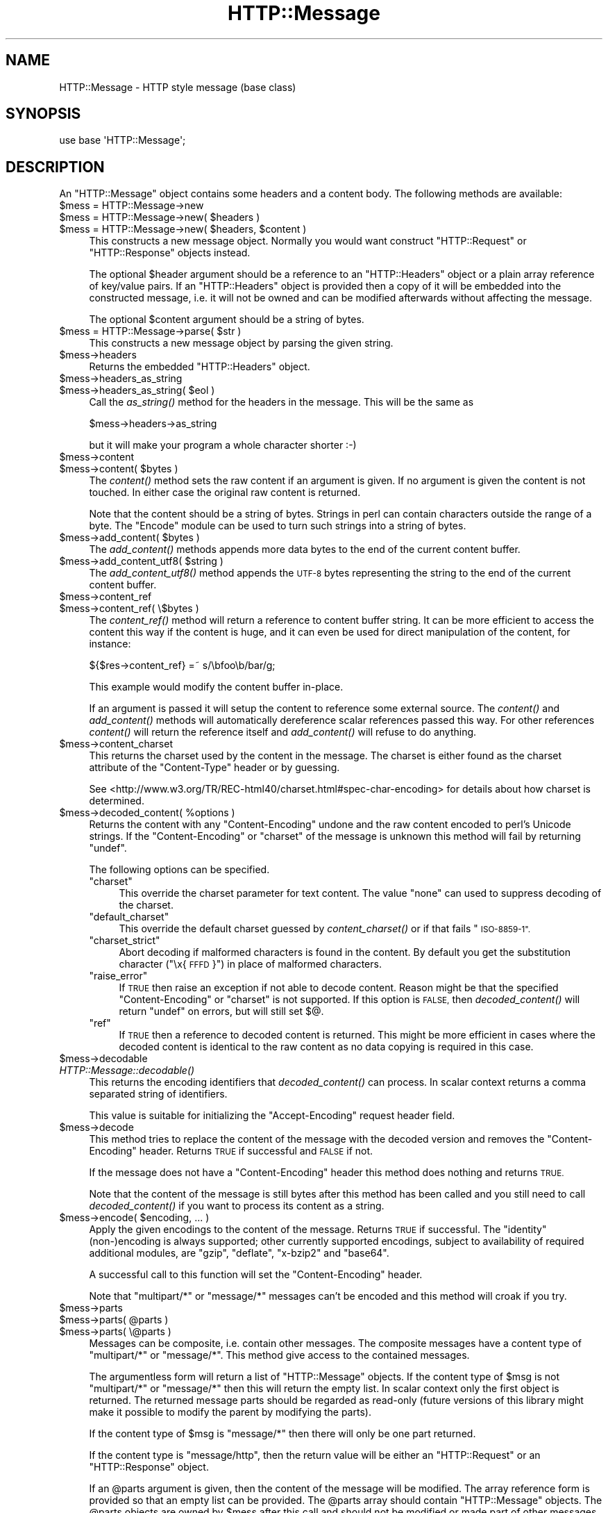 .\" Automatically generated by Pod::Man 4.09 (Pod::Simple 3.35)
.\"
.\" Standard preamble:
.\" ========================================================================
.de Sp \" Vertical space (when we can't use .PP)
.if t .sp .5v
.if n .sp
..
.de Vb \" Begin verbatim text
.ft CW
.nf
.ne \\$1
..
.de Ve \" End verbatim text
.ft R
.fi
..
.\" Set up some character translations and predefined strings.  \*(-- will
.\" give an unbreakable dash, \*(PI will give pi, \*(L" will give a left
.\" double quote, and \*(R" will give a right double quote.  \*(C+ will
.\" give a nicer C++.  Capital omega is used to do unbreakable dashes and
.\" therefore won't be available.  \*(C` and \*(C' expand to `' in nroff,
.\" nothing in troff, for use with C<>.
.tr \(*W-
.ds C+ C\v'-.1v'\h'-1p'\s-2+\h'-1p'+\s0\v'.1v'\h'-1p'
.ie n \{\
.    ds -- \(*W-
.    ds PI pi
.    if (\n(.H=4u)&(1m=24u) .ds -- \(*W\h'-12u'\(*W\h'-12u'-\" diablo 10 pitch
.    if (\n(.H=4u)&(1m=20u) .ds -- \(*W\h'-12u'\(*W\h'-8u'-\"  diablo 12 pitch
.    ds L" ""
.    ds R" ""
.    ds C` ""
.    ds C' ""
'br\}
.el\{\
.    ds -- \|\(em\|
.    ds PI \(*p
.    ds L" ``
.    ds R" ''
.    ds C`
.    ds C'
'br\}
.\"
.\" Escape single quotes in literal strings from groff's Unicode transform.
.ie \n(.g .ds Aq \(aq
.el       .ds Aq '
.\"
.\" If the F register is >0, we'll generate index entries on stderr for
.\" titles (.TH), headers (.SH), subsections (.SS), items (.Ip), and index
.\" entries marked with X<> in POD.  Of course, you'll have to process the
.\" output yourself in some meaningful fashion.
.\"
.\" Avoid warning from groff about undefined register 'F'.
.de IX
..
.if !\nF .nr F 0
.if \nF>0 \{\
.    de IX
.    tm Index:\\$1\t\\n%\t"\\$2"
..
.    if !\nF==2 \{\
.        nr % 0
.        nr F 2
.    \}
.\}
.\" ========================================================================
.\"
.IX Title "HTTP::Message 3"
.TH HTTP::Message 3 "2009-11-21" "perl v5.22.1" "User Contributed Perl Documentation"
.\" For nroff, turn off justification.  Always turn off hyphenation; it makes
.\" way too many mistakes in technical documents.
.if n .ad l
.nh
.SH "NAME"
HTTP::Message \- HTTP style message (base class)
.SH "SYNOPSIS"
.IX Header "SYNOPSIS"
.Vb 1
\& use base \*(AqHTTP::Message\*(Aq;
.Ve
.SH "DESCRIPTION"
.IX Header "DESCRIPTION"
An \f(CW\*(C`HTTP::Message\*(C'\fR object contains some headers and a content body.
The following methods are available:
.ie n .IP "$mess = HTTP::Message\->new" 4
.el .IP "\f(CW$mess\fR = HTTP::Message\->new" 4
.IX Item "$mess = HTTP::Message->new"
.PD 0
.ie n .IP "$mess = HTTP::Message\->new( $headers )" 4
.el .IP "\f(CW$mess\fR = HTTP::Message\->new( \f(CW$headers\fR )" 4
.IX Item "$mess = HTTP::Message->new( $headers )"
.ie n .IP "$mess = HTTP::Message\->new( $headers, $content )" 4
.el .IP "\f(CW$mess\fR = HTTP::Message\->new( \f(CW$headers\fR, \f(CW$content\fR )" 4
.IX Item "$mess = HTTP::Message->new( $headers, $content )"
.PD
This constructs a new message object.  Normally you would want
construct \f(CW\*(C`HTTP::Request\*(C'\fR or \f(CW\*(C`HTTP::Response\*(C'\fR objects instead.
.Sp
The optional \f(CW$header\fR argument should be a reference to an
\&\f(CW\*(C`HTTP::Headers\*(C'\fR object or a plain array reference of key/value pairs.
If an \f(CW\*(C`HTTP::Headers\*(C'\fR object is provided then a copy of it will be
embedded into the constructed message, i.e. it will not be owned and
can be modified afterwards without affecting the message.
.Sp
The optional \f(CW$content\fR argument should be a string of bytes.
.ie n .IP "$mess = HTTP::Message\->parse( $str )" 4
.el .IP "\f(CW$mess\fR = HTTP::Message\->parse( \f(CW$str\fR )" 4
.IX Item "$mess = HTTP::Message->parse( $str )"
This constructs a new message object by parsing the given string.
.ie n .IP "$mess\->headers" 4
.el .IP "\f(CW$mess\fR\->headers" 4
.IX Item "$mess->headers"
Returns the embedded \f(CW\*(C`HTTP::Headers\*(C'\fR object.
.ie n .IP "$mess\->headers_as_string" 4
.el .IP "\f(CW$mess\fR\->headers_as_string" 4
.IX Item "$mess->headers_as_string"
.PD 0
.ie n .IP "$mess\->headers_as_string( $eol )" 4
.el .IP "\f(CW$mess\fR\->headers_as_string( \f(CW$eol\fR )" 4
.IX Item "$mess->headers_as_string( $eol )"
.PD
Call the \fIas_string()\fR method for the headers in the
message.  This will be the same as
.Sp
.Vb 1
\&    $mess\->headers\->as_string
.Ve
.Sp
but it will make your program a whole character shorter :\-)
.ie n .IP "$mess\->content" 4
.el .IP "\f(CW$mess\fR\->content" 4
.IX Item "$mess->content"
.PD 0
.ie n .IP "$mess\->content( $bytes )" 4
.el .IP "\f(CW$mess\fR\->content( \f(CW$bytes\fR )" 4
.IX Item "$mess->content( $bytes )"
.PD
The \fIcontent()\fR method sets the raw content if an argument is given.  If no
argument is given the content is not touched.  In either case the
original raw content is returned.
.Sp
Note that the content should be a string of bytes.  Strings in perl
can contain characters outside the range of a byte.  The \f(CW\*(C`Encode\*(C'\fR
module can be used to turn such strings into a string of bytes.
.ie n .IP "$mess\->add_content( $bytes )" 4
.el .IP "\f(CW$mess\fR\->add_content( \f(CW$bytes\fR )" 4
.IX Item "$mess->add_content( $bytes )"
The \fIadd_content()\fR methods appends more data bytes to the end of the
current content buffer.
.ie n .IP "$mess\->add_content_utf8( $string )" 4
.el .IP "\f(CW$mess\fR\->add_content_utf8( \f(CW$string\fR )" 4
.IX Item "$mess->add_content_utf8( $string )"
The \fIadd_content_utf8()\fR method appends the \s-1UTF\-8\s0 bytes representing the
string to the end of the current content buffer.
.ie n .IP "$mess\->content_ref" 4
.el .IP "\f(CW$mess\fR\->content_ref" 4
.IX Item "$mess->content_ref"
.PD 0
.ie n .IP "$mess\->content_ref( \e$bytes )" 4
.el .IP "\f(CW$mess\fR\->content_ref( \e$bytes )" 4
.IX Item "$mess->content_ref( $bytes )"
.PD
The \fIcontent_ref()\fR method will return a reference to content buffer string.
It can be more efficient to access the content this way if the content
is huge, and it can even be used for direct manipulation of the content,
for instance:
.Sp
.Vb 1
\&  ${$res\->content_ref} =~ s/\ebfoo\eb/bar/g;
.Ve
.Sp
This example would modify the content buffer in-place.
.Sp
If an argument is passed it will setup the content to reference some
external source.  The \fIcontent()\fR and \fIadd_content()\fR methods
will automatically dereference scalar references passed this way.  For
other references \fIcontent()\fR will return the reference itself and
\&\fIadd_content()\fR will refuse to do anything.
.ie n .IP "$mess\->content_charset" 4
.el .IP "\f(CW$mess\fR\->content_charset" 4
.IX Item "$mess->content_charset"
This returns the charset used by the content in the message.  The
charset is either found as the charset attribute of the
\&\f(CW\*(C`Content\-Type\*(C'\fR header or by guessing.
.Sp
See <http://www.w3.org/TR/REC\-html40/charset.html#spec\-char\-encoding>
for details about how charset is determined.
.ie n .IP "$mess\->decoded_content( %options )" 4
.el .IP "\f(CW$mess\fR\->decoded_content( \f(CW%options\fR )" 4
.IX Item "$mess->decoded_content( %options )"
Returns the content with any \f(CW\*(C`Content\-Encoding\*(C'\fR undone and the raw
content encoded to perl's Unicode strings.  If the \f(CW\*(C`Content\-Encoding\*(C'\fR
or \f(CW\*(C`charset\*(C'\fR of the message is unknown this method will fail by
returning \f(CW\*(C`undef\*(C'\fR.
.Sp
The following options can be specified.
.RS 4
.ie n .IP """charset""" 4
.el .IP "\f(CWcharset\fR" 4
.IX Item "charset"
This override the charset parameter for text content.  The value
\&\f(CW\*(C`none\*(C'\fR can used to suppress decoding of the charset.
.ie n .IP """default_charset""" 4
.el .IP "\f(CWdefault_charset\fR" 4
.IX Item "default_charset"
This override the default charset guessed by \fIcontent_charset()\fR or
if that fails \*(L"\s-1ISO\-8859\-1\*(R".\s0
.ie n .IP """charset_strict""" 4
.el .IP "\f(CWcharset_strict\fR" 4
.IX Item "charset_strict"
Abort decoding if malformed characters is found in the content.  By
default you get the substitution character (\*(L"\ex{\s-1FFFD\s0}\*(R") in place of
malformed characters.
.ie n .IP """raise_error""" 4
.el .IP "\f(CWraise_error\fR" 4
.IX Item "raise_error"
If \s-1TRUE\s0 then raise an exception if not able to decode content.  Reason
might be that the specified \f(CW\*(C`Content\-Encoding\*(C'\fR or \f(CW\*(C`charset\*(C'\fR is not
supported.  If this option is \s-1FALSE,\s0 then \fIdecoded_content()\fR will return
\&\f(CW\*(C`undef\*(C'\fR on errors, but will still set $@.
.ie n .IP """ref""" 4
.el .IP "\f(CWref\fR" 4
.IX Item "ref"
If \s-1TRUE\s0 then a reference to decoded content is returned.  This might
be more efficient in cases where the decoded content is identical to
the raw content as no data copying is required in this case.
.RE
.RS 4
.RE
.ie n .IP "$mess\->decodable" 4
.el .IP "\f(CW$mess\fR\->decodable" 4
.IX Item "$mess->decodable"
.PD 0
.IP "\fIHTTP::Message::decodable()\fR" 4
.IX Item "HTTP::Message::decodable()"
.PD
This returns the encoding identifiers that \fIdecoded_content()\fR can
process.  In scalar context returns a comma separated string of
identifiers.
.Sp
This value is suitable for initializing the \f(CW\*(C`Accept\-Encoding\*(C'\fR request
header field.
.ie n .IP "$mess\->decode" 4
.el .IP "\f(CW$mess\fR\->decode" 4
.IX Item "$mess->decode"
This method tries to replace the content of the message with the
decoded version and removes the \f(CW\*(C`Content\-Encoding\*(C'\fR header.  Returns
\&\s-1TRUE\s0 if successful and \s-1FALSE\s0 if not.
.Sp
If the message does not have a \f(CW\*(C`Content\-Encoding\*(C'\fR header this method
does nothing and returns \s-1TRUE.\s0
.Sp
Note that the content of the message is still bytes after this method
has been called and you still need to call \fIdecoded_content()\fR if you
want to process its content as a string.
.ie n .IP "$mess\->encode( $encoding, ... )" 4
.el .IP "\f(CW$mess\fR\->encode( \f(CW$encoding\fR, ... )" 4
.IX Item "$mess->encode( $encoding, ... )"
Apply the given encodings to the content of the message.  Returns \s-1TRUE\s0
if successful. The \*(L"identity\*(R" (non\-)encoding is always supported; other
currently supported encodings, subject to availability of required
additional modules, are \*(L"gzip\*(R", \*(L"deflate\*(R", \*(L"x\-bzip2\*(R" and \*(L"base64\*(R".
.Sp
A successful call to this function will set the \f(CW\*(C`Content\-Encoding\*(C'\fR
header.
.Sp
Note that \f(CW\*(C`multipart/*\*(C'\fR or \f(CW\*(C`message/*\*(C'\fR messages can't be encoded and
this method will croak if you try.
.ie n .IP "$mess\->parts" 4
.el .IP "\f(CW$mess\fR\->parts" 4
.IX Item "$mess->parts"
.PD 0
.ie n .IP "$mess\->parts( @parts )" 4
.el .IP "\f(CW$mess\fR\->parts( \f(CW@parts\fR )" 4
.IX Item "$mess->parts( @parts )"
.ie n .IP "$mess\->parts( \e@parts )" 4
.el .IP "\f(CW$mess\fR\->parts( \e@parts )" 4
.IX Item "$mess->parts( @parts )"
.PD
Messages can be composite, i.e. contain other messages.  The composite
messages have a content type of \f(CW\*(C`multipart/*\*(C'\fR or \f(CW\*(C`message/*\*(C'\fR.  This
method give access to the contained messages.
.Sp
The argumentless form will return a list of \f(CW\*(C`HTTP::Message\*(C'\fR objects.
If the content type of \f(CW$msg\fR is not \f(CW\*(C`multipart/*\*(C'\fR or \f(CW\*(C`message/*\*(C'\fR then
this will return the empty list.  In scalar context only the first
object is returned.  The returned message parts should be regarded as
read-only (future versions of this library might make it possible
to modify the parent by modifying the parts).
.Sp
If the content type of \f(CW$msg\fR is \f(CW\*(C`message/*\*(C'\fR then there will only be
one part returned.
.Sp
If the content type is \f(CW\*(C`message/http\*(C'\fR, then the return value will be
either an \f(CW\*(C`HTTP::Request\*(C'\fR or an \f(CW\*(C`HTTP::Response\*(C'\fR object.
.Sp
If an \f(CW@parts\fR argument is given, then the content of the message will be
modified. The array reference form is provided so that an empty list
can be provided.  The \f(CW@parts\fR array should contain \f(CW\*(C`HTTP::Message\*(C'\fR
objects.  The \f(CW@parts\fR objects are owned by \f(CW$mess\fR after this call and
should not be modified or made part of other messages.
.Sp
When updating the message with this method and the old content type of
\&\f(CW$mess\fR is not \f(CW\*(C`multipart/*\*(C'\fR or \f(CW\*(C`message/*\*(C'\fR, then the content type is
set to \f(CW\*(C`multipart/mixed\*(C'\fR and all other content headers are cleared.
.Sp
This method will croak if the content type is \f(CW\*(C`message/*\*(C'\fR and more
than one part is provided.
.ie n .IP "$mess\->add_part( $part )" 4
.el .IP "\f(CW$mess\fR\->add_part( \f(CW$part\fR )" 4
.IX Item "$mess->add_part( $part )"
This will add a part to a message.  The \f(CW$part\fR argument should be
another \f(CW\*(C`HTTP::Message\*(C'\fR object.  If the previous content type of
\&\f(CW$mess\fR is not \f(CW\*(C`multipart/*\*(C'\fR then the old content (together with all
content headers) will be made part #1 and the content type made
\&\f(CW\*(C`multipart/mixed\*(C'\fR before the new part is added.  The \f(CW$part\fR object is
owned by \f(CW$mess\fR after this call and should not be modified or made part
of other messages.
.Sp
There is no return value.
.ie n .IP "$mess\->clear" 4
.el .IP "\f(CW$mess\fR\->clear" 4
.IX Item "$mess->clear"
Will clear the headers and set the content to the empty string.  There
is no return value
.ie n .IP "$mess\->protocol" 4
.el .IP "\f(CW$mess\fR\->protocol" 4
.IX Item "$mess->protocol"
.PD 0
.ie n .IP "$mess\->protocol( $proto )" 4
.el .IP "\f(CW$mess\fR\->protocol( \f(CW$proto\fR )" 4
.IX Item "$mess->protocol( $proto )"
.PD
Sets the \s-1HTTP\s0 protocol used for the message.  The \fIprotocol()\fR is a string
like \f(CW\*(C`HTTP/1.0\*(C'\fR or \f(CW\*(C`HTTP/1.1\*(C'\fR.
.ie n .IP "$mess\->clone" 4
.el .IP "\f(CW$mess\fR\->clone" 4
.IX Item "$mess->clone"
Returns a copy of the message object.
.ie n .IP "$mess\->as_string" 4
.el .IP "\f(CW$mess\fR\->as_string" 4
.IX Item "$mess->as_string"
.PD 0
.ie n .IP "$mess\->as_string( $eol )" 4
.el .IP "\f(CW$mess\fR\->as_string( \f(CW$eol\fR )" 4
.IX Item "$mess->as_string( $eol )"
.PD
Returns the message formatted as a single string.
.Sp
The optional \f(CW$eol\fR parameter specifies the line ending sequence to use.
The default is \*(L"\en\*(R".  If no \f(CW$eol\fR is given then as_string will ensure
that the returned string is newline terminated (even when the message
content is not).  No extra newline is appended if an explicit \f(CW$eol\fR is
passed.
.ie n .IP "$mess\->dump( %opt )" 4
.el .IP "\f(CW$mess\fR\->dump( \f(CW%opt\fR )" 4
.IX Item "$mess->dump( %opt )"
Returns the message formatted as a string.  In void context print the string.
.Sp
This differs from \f(CW\*(C`$mess\->as_string\*(C'\fR in that it escapes the bytes
of the content so that it's safe to print them and it limits how much
content to print.  The escapes syntax used is the same as for Perl's
double quoted strings.  If there is no content the string \*(L"(no
content)\*(R" is shown in its place.
.Sp
Options to influence the output can be passed as key/value pairs. The
following options are recognized:
.RS 4
.ie n .IP "maxlength => $num" 4
.el .IP "maxlength => \f(CW$num\fR" 4
.IX Item "maxlength => $num"
How much of the content to show.  The default is 512.  Set this to 0
for unlimited.
.Sp
If the content is longer then the string is chopped at the limit and
the string \*(L"...\en(### more bytes not shown)\*(R" appended.
.ie n .IP "prefix => $str" 4
.el .IP "prefix => \f(CW$str\fR" 4
.IX Item "prefix => $str"
A string that will be prefixed to each line of the dump.
.RE
.RS 4
.RE
.PP
All methods unknown to \f(CW\*(C`HTTP::Message\*(C'\fR itself are delegated to the
\&\f(CW\*(C`HTTP::Headers\*(C'\fR object that is part of every message.  This allows
convenient access to these methods.  Refer to HTTP::Headers for
details of these methods:
.PP
.Vb 7
\&    $mess\->header( $field => $val )
\&    $mess\->push_header( $field => $val )
\&    $mess\->init_header( $field => $val )
\&    $mess\->remove_header( $field )
\&    $mess\->remove_content_headers
\&    $mess\->header_field_names
\&    $mess\->scan( \e&doit )
\&
\&    $mess\->date
\&    $mess\->expires
\&    $mess\->if_modified_since
\&    $mess\->if_unmodified_since
\&    $mess\->last_modified
\&    $mess\->content_type
\&    $mess\->content_encoding
\&    $mess\->content_length
\&    $mess\->content_language
\&    $mess\->title
\&    $mess\->user_agent
\&    $mess\->server
\&    $mess\->from
\&    $mess\->referer
\&    $mess\->www_authenticate
\&    $mess\->authorization
\&    $mess\->proxy_authorization
\&    $mess\->authorization_basic
\&    $mess\->proxy_authorization_basic
.Ve
.SH "COPYRIGHT"
.IX Header "COPYRIGHT"
Copyright 1995\-2004 Gisle Aas.
.PP
This library is free software; you can redistribute it and/or
modify it under the same terms as Perl itself.
